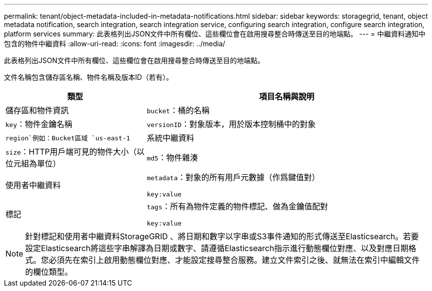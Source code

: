 ---
permalink: tenant/object-metadata-included-in-metadata-notifications.html 
sidebar: sidebar 
keywords: storagegrid, tenant, object metadata notification, search integration, search integration service, configuring search integration, configure search integration, platform services 
summary: 此表格列出JSON文件中所有欄位、這些欄位會在啟用搜尋整合時傳送至目的地端點。 
---
= 中繼資料通知中包含的物件中繼資料
:allow-uri-read: 
:icons: font
:imagesdir: ../media/


[role="lead"]
此表格列出JSON文件中所有欄位、這些欄位會在啟用搜尋整合時傳送至目的地端點。

文件名稱包含儲存區名稱、物件名稱及版本ID（若有）。

[cols="1a,2a"]
|===
| 類型 | 項目名稱與說明 


 a| 
儲存區和物件資訊
 a| 
`bucket`：桶的名稱



 a| 
`key`：物件金鑰名稱



 a| 
`versionID`：對象版本，用於版本控制桶中的對象



 a| 
`region`例如：Bucket區域 `us-east-1`



 a| 
系統中繼資料
 a| 
`size`：HTTP用戶端可見的物件大小（以位元組為單位）



 a| 
`md5`：物件雜湊



 a| 
使用者中繼資料
 a| 
`metadata`：對象的所有用戶元數據（作爲鍵值對）

`key:value`



 a| 
標記
 a| 
`tags`：所有為物件定義的物件標記、做為金鑰值配對

`key:value`

|===

NOTE: 針對標記和使用者中繼資料StorageGRID 、將日期和數字以字串或S3事件通知的形式傳送至Elasticsearch。若要設定Elasticsearch將這些字串解譯為日期或數字、請遵循Elasticsearch指示進行動態欄位對應、以及對應日期格式。您必須先在索引上啟用動態欄位對應、才能設定搜尋整合服務。建立文件索引之後、就無法在索引中編輯文件的欄位類型。
